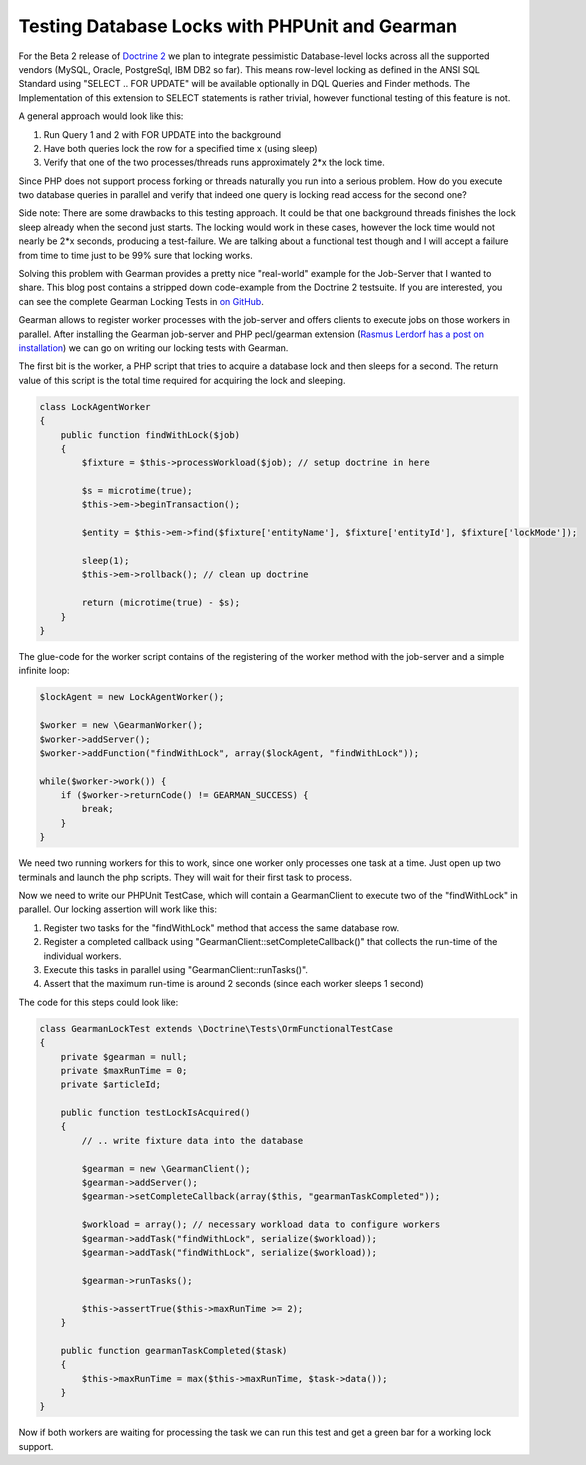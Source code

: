 Testing Database Locks with PHPUnit and Gearman
===============================================

For the Beta 2 release of `Doctrine
2 <http://www.doctrine-project.org>`_ we plan to integrate pessimistic
Database-level locks across all the supported vendors (MySQL, Oracle,
PostgreSql, IBM DB2 so far). This means row-level locking as defined in
the ANSI SQL Standard using "SELECT .. FOR UPDATE" will be available
optionally in DQL Queries and Finder methods. The Implementation of this
extension to SELECT statements is rather trivial, however functional
testing of this feature is not.

A general approach would look like this:

#. Run Query 1 and 2 with FOR UPDATE into the background
#. Have both queries lock the row for a specified time x (using sleep)
#. Verify that one of the two processes/threads runs approximately 2\*x
   the lock time.

Since PHP does not support process forking or threads naturally you run
into a serious problem. How do you execute two database queries in
parallel and verify that indeed one query is locking read access for the
second one?

Side note: There are some drawbacks to this testing approach. It could
be that one background threads finishes the lock sleep already when the
second just starts. The locking would work in these cases, however the
lock time would not nearly be 2\*x seconds, producing a test-failure. We
are talking about a functional test though and I will accept a failure
from time to time just to be 99% sure that locking works.

Solving this problem with Gearman provides a pretty nice "real-world"
example for the Job-Server that I wanted to share. This blog post
contains a stripped down code-example from the Doctrine 2 testsuite. If
you are interested, you can see the complete Gearman Locking Tests in
`on
GitHub <http://github.com/beberlei/doctrine2/tree/lock-support/tests/Doctrine/Tests/ORM/Functional/Locking/>`_.

Gearman allows to register worker processes with the job-server and
offers clients to execute jobs on those workers in parallel. After
installing the Gearman job-server and PHP pecl/gearman extension
(`Rasmus Lerdorf has a post on
installation <http://toys.lerdorf.com/archives/51-Playing-with-Gearman.html>`_)
we can go on writing our locking tests with Gearman.

The first bit is the worker, a PHP script that tries to acquire a
database lock and then sleeps for a second. The return value of this
script is the total time required for acquiring the lock and sleeping.

.. code-block:: php

        class LockAgentWorker
        {
            public function findWithLock($job)
            {
                $fixture = $this->processWorkload($job); // setup doctrine in here

                $s = microtime(true);
                $this->em->beginTransaction();

                $entity = $this->em->find($fixture['entityName'], $fixture['entityId'], $fixture['lockMode']);

                sleep(1);
                $this->em->rollback(); // clean up doctrine

                return (microtime(true) - $s);
            }
        }

The glue-code for the worker script contains of the registering of the
worker method with the job-server and a simple infinite loop:

.. code-block:: php

        $lockAgent = new LockAgentWorker();

        $worker = new \GearmanWorker();
        $worker->addServer();
        $worker->addFunction("findWithLock", array($lockAgent, "findWithLock"));

        while($worker->work()) {
            if ($worker->returnCode() != GEARMAN_SUCCESS) {
                break;
            }
        }

We need two running workers for this to work, since one worker only
processes one task at a time. Just open up two terminals and launch the
php scripts. They will wait for their first task to process.

Now we need to write our PHPUnit TestCase, which will contain a
GearmanClient to execute two of the "findWithLock" in parallel. Our
locking assertion will work like this:

#. Register two tasks for the "findWithLock" method that access the same
   database row.
#. Register a completed callback using
   "GearmanClient::setCompleteCallback()" that collects the run-time of
   the individual workers.
#. Execute this tasks in parallel using "GearmanClient::runTasks()".
#. Assert that the maximum run-time is around 2 seconds (since each
   worker sleeps 1 second)

The code for this steps could look like:

.. code-block:: php

        class GearmanLockTest extends \Doctrine\Tests\OrmFunctionalTestCase
        {
            private $gearman = null;
            private $maxRunTime = 0;
            private $articleId;

            public function testLockIsAcquired()
            {
                // .. write fixture data into the database

                $gearman = new \GearmanClient();
                $gearman->addServer();
                $gearman->setCompleteCallback(array($this, "gearmanTaskCompleted"));

                $workload = array(); // necessary workload data to configure workers
                $gearman->addTask("findWithLock", serialize($workload));
                $gearman->addTask("findWithLock", serialize($workload));

                $gearman->runTasks();

                $this->assertTrue($this->maxRunTime >= 2);
            }

            public function gearmanTaskCompleted($task)
            {
                $this->maxRunTime = max($this->maxRunTime, $task->data());
            }
        }

Now if both workers are waiting for processing the task we can run this
test and get a green bar for a working lock support.

.. categories:: none
.. tags:: none
.. comments::
.. author:: beberlei <kontakt@beberlei.de>